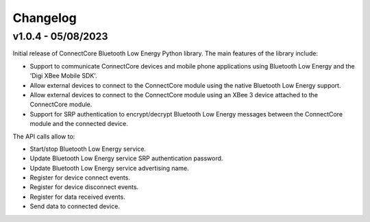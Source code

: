 Changelog
=========

v1.0.4 - 05/08/2023
-------------------

Initial release of ConnectCore Bluetooth Low Energy Python library. The main
features of the library include:

* Support to communicate ConnectCore devices and mobile phone applications
  using Bluetooth Low Energy and the 'Digi XBee Mobile SDK'.
* Allow external devices to connect to the ConnectCore module using the native
  Bluetooth Low Energy support.
* Allow external devices to connect to the ConnectCore module using an XBee 3
  device attached to the ConnectCore module.
* Support for SRP authentication to encrypt/decrypt Bluetooth Low Energy
  messages between the ConnectCore module and the connected device.

The API calls allow to:

* Start/stop Bluetooth Low Energy service.
* Update Bluetooth Low Energy service SRP authentication password.
* Update Bluetooth Low Energy service advertising name.
* Register for device connect events.
* Register for device disconnect events.
* Register for data received events.
* Send data to connected device.